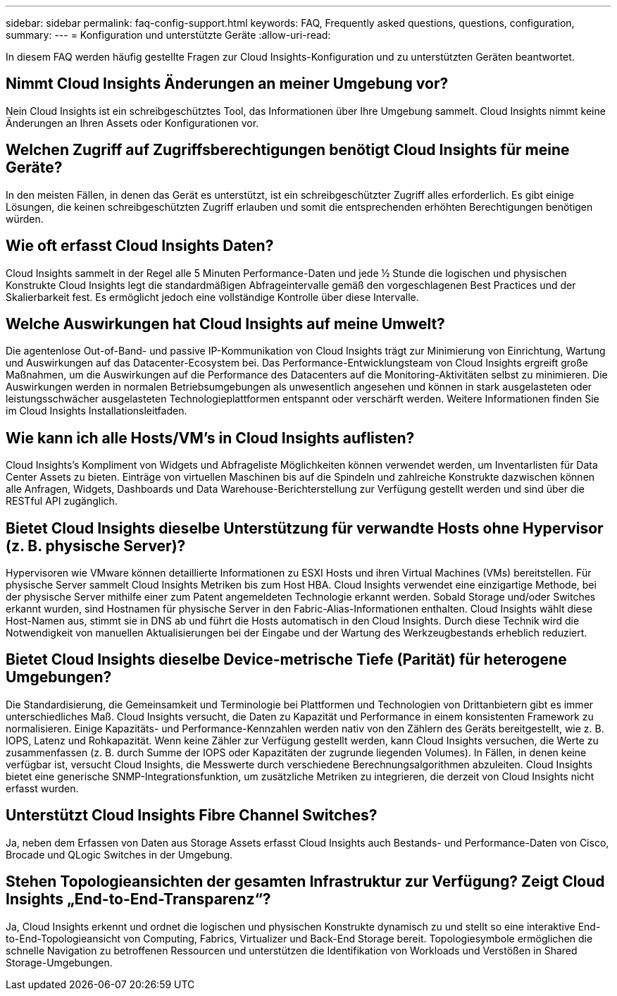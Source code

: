 ---
sidebar: sidebar 
permalink: faq-config-support.html 
keywords: FAQ, Frequently asked questions, questions, configuration, 
summary:  
---
= Konfiguration und unterstützte Geräte
:allow-uri-read: 


[role="lead"]
In diesem FAQ werden häufig gestellte Fragen zur Cloud Insights-Konfiguration und zu unterstützten Geräten beantwortet.



== Nimmt Cloud Insights Änderungen an meiner Umgebung vor?

Nein Cloud Insights ist ein schreibgeschütztes Tool, das Informationen über Ihre Umgebung sammelt. Cloud Insights nimmt keine Änderungen an Ihren Assets oder Konfigurationen vor.



== Welchen Zugriff auf Zugriffsberechtigungen benötigt Cloud Insights für meine Geräte?

In den meisten Fällen, in denen das Gerät es unterstützt, ist ein schreibgeschützter Zugriff alles erforderlich. Es gibt einige Lösungen, die keinen schreibgeschützten Zugriff erlauben und somit die entsprechenden erhöhten Berechtigungen benötigen würden.



== Wie oft erfasst Cloud Insights Daten?

Cloud Insights sammelt in der Regel alle 5 Minuten Performance-Daten und jede ½ Stunde die logischen und physischen Konstrukte Cloud Insights legt die standardmäßigen Abfrageintervalle gemäß den vorgeschlagenen Best Practices und der Skalierbarkeit fest. Es ermöglicht jedoch eine vollständige Kontrolle über diese Intervalle.



== Welche Auswirkungen hat Cloud Insights auf meine Umwelt?

Die agentenlose Out-of-Band- und passive IP-Kommunikation von Cloud Insights trägt zur Minimierung von Einrichtung, Wartung und Auswirkungen auf das Datacenter-Ecosystem bei. Das Performance-Entwicklungsteam von Cloud Insights ergreift große Maßnahmen, um die Auswirkungen auf die Performance des Datacenters auf die Monitoring-Aktivitäten selbst zu minimieren. Die Auswirkungen werden in normalen Betriebsumgebungen als unwesentlich angesehen und können in stark ausgelasteten oder leistungsschwächer ausgelasteten Technologieplattformen entspannt oder verschärft werden. Weitere Informationen finden Sie im Cloud Insights Installationsleitfaden.



== Wie kann ich alle Hosts/VM's in Cloud Insights auflisten?

Cloud Insights’s Kompliment von Widgets und Abfrageliste Möglichkeiten können verwendet werden, um Inventarlisten für Data Center Assets zu bieten. Einträge von virtuellen Maschinen bis auf die Spindeln und zahlreiche Konstrukte dazwischen können alle Anfragen, Widgets, Dashboards und Data Warehouse-Berichterstellung zur Verfügung gestellt werden und sind über die RESTful API zugänglich.



== Bietet Cloud Insights dieselbe Unterstützung für verwandte Hosts ohne Hypervisor (z. B. physische Server)?

Hypervisoren wie VMware können detaillierte Informationen zu ESXI Hosts und ihren Virtual Machines (VMs) bereitstellen. Für physische Server sammelt Cloud Insights Metriken bis zum Host HBA. Cloud Insights verwendet eine einzigartige Methode, bei der physische Server mithilfe einer zum Patent angemeldeten Technologie erkannt werden. Sobald Storage und/oder Switches erkannt wurden, sind Hostnamen für physische Server in den Fabric-Alias-Informationen enthalten. Cloud Insights wählt diese Host-Namen aus, stimmt sie in DNS ab und führt die Hosts automatisch in den Cloud Insights. Durch diese Technik wird die Notwendigkeit von manuellen Aktualisierungen bei der Eingabe und der Wartung des Werkzeugbestands erheblich reduziert.



== Bietet Cloud Insights dieselbe Device-metrische Tiefe (Parität) für heterogene Umgebungen?

Die Standardisierung, die Gemeinsamkeit und Terminologie bei Plattformen und Technologien von Drittanbietern gibt es immer unterschiedliches Maß. Cloud Insights versucht, die Daten zu Kapazität und Performance in einem konsistenten Framework zu normalisieren. Einige Kapazitäts- und Performance-Kennzahlen werden nativ von den Zählern des Geräts bereitgestellt, wie z. B. IOPS, Latenz und Rohkapazität. Wenn keine Zähler zur Verfügung gestellt werden, kann Cloud Insights versuchen, die Werte zu zusammenfassen (z. B. durch Summe der IOPS oder Kapazitäten der zugrunde liegenden Volumes). In Fällen, in denen keine verfügbar ist, versucht Cloud Insights, die Messwerte durch verschiedene Berechnungsalgorithmen abzuleiten. Cloud Insights bietet eine generische SNMP-Integrationsfunktion, um zusätzliche Metriken zu integrieren, die derzeit von Cloud Insights nicht erfasst wurden.



== Unterstützt Cloud Insights Fibre Channel Switches?

Ja, neben dem Erfassen von Daten aus Storage Assets erfasst Cloud Insights auch Bestands- und Performance-Daten von Cisco, Brocade und QLogic Switches in der Umgebung.



== Stehen Topologieansichten der gesamten Infrastruktur zur Verfügung? Zeigt Cloud Insights „End-to-End-Transparenz“?

Ja, Cloud Insights erkennt und ordnet die logischen und physischen Konstrukte dynamisch zu und stellt so eine interaktive End-to-End-Topologieansicht von Computing, Fabrics, Virtualizer und Back-End Storage bereit. Topologiesymbole ermöglichen die schnelle Navigation zu betroffenen Ressourcen und unterstützen die Identifikation von Workloads und Verstößen in Shared Storage-Umgebungen.
